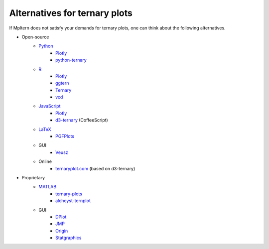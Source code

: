 Alternatives for ternary plots
==============================

If Mpltern does not satisfy your demands for ternary plots, one can think about
the following alternatives.

.. _ggtern: http://www.ggtern.com
.. Errorbars
   http://www.ggtern.com/2014/02/02/new-geometry-ternary-errorbars-3
   rotation of ternary plots
   http://www.ggtern.com/2016/03/18/version-2-0-0-released
   Crosshairs : Similar to Axes.hlines and Axes.vlines in matplotlib
   http://www.ggtern.com/2016/03/18/version-2-1-0-released
   Isoproportion lines
   http://www.ggtern.com/2016/03/18/version-2-1-0-released
   Arrows along the axes
   http://www.ggtern.com/2016/03/18/version-2-1-1-released
   triangular and hexagonal binning with values
   http://www.ggtern.com/2018/01/20/version-2-2-2-released

.. _Ternary: https://cran.r-project.org/package=Ternary
.. rotations of ternary plots (only for up, right, down, left)
   https://ms609.github.io/Ternary/articles/Ternary.html#create-a-blank-plot
   "clockwise" is implemented, but not documented very much.

.. _vcd: https://cran.r-project.org/package=vcd
.. Tick labels inside the triangle
   https://rdrr.io/cran/vcd/man/ternaryplot.html

.. _Plotly: https://plot.ly/javascript
.. tick-label angles must be specified by hand
   https://plot.ly/javascript/ternary-plots

.. _d3-ternary: https://github.com/davenquinn/d3-ternary
.. tick-labels along the axis
   https://github.com/davenquinn/d3-ternary

.. _PGFPlots: http://pgfplots.sourceforge.net
.. tie lines
   http://pgfplots.sourceforge.net/gallery.html

.. _Veusz: https://veusz.github.io
.. Ternary plots are not documented very much.

.. _ternaryplot.com: http://www.ternaryplot.com
.. tick-labels horizontal to the tick markers

.. _ternary-plots: https://www.mathworks.com/matlabcentral/fileexchange/7210-ternary-plots
.. Ternary plots are not documented very much.

.. _alcheyst-ternplot: https://www.mathworks.com/matlabcentral/fileexchange/2299-alchemyst-ternplot
.. Ternary plots are not documented very much.

.. _JMP: https://www.jmp.com/de_de/home.html
.. Ternary plots are not documented very much.

.. _Origin: https://www.originlab.com
.. Parallelogram shape
   3D Ternary plot
   Piper diagram

.. _Statgraphics: http://www.statgraphics.com
.. Ternary plots are not documented very much.

- Open-source
    - `Python <https://www.python.org>`__
        - `Plotly <https://plot.ly/python>`__
        - `python-ternary <https://github.com/marcharper/python-ternary>`_
    - `R <https://www.r-project.org>`_
        - `Plotly <https://plot.ly/r>`__
        - ggtern_
        - Ternary_
        - vcd_
    - `JavaScript <https://developer.mozilla.org/en-US/docs/Web/JavaScript>`__
        - Plotly_
        - d3-ternary_ (CoffeeScript)
    - `LaTeX <https://www.latex-project.org>`_
        - PGFPlots_
    - GUI
        - Veusz_
    - Online
        - ternaryplot.com_ (based on d3-ternary)
- Proprietary
    - `MATLAB <https://www.mathworks.com/products/matlab.html>`_
        - ternary-plots_
        - alcheyst-ternplot_
    - GUI
        - `DPlot <https://www.dplot.com/index.htm>`_
        - JMP_
        - Origin_
        - Statgraphics_
